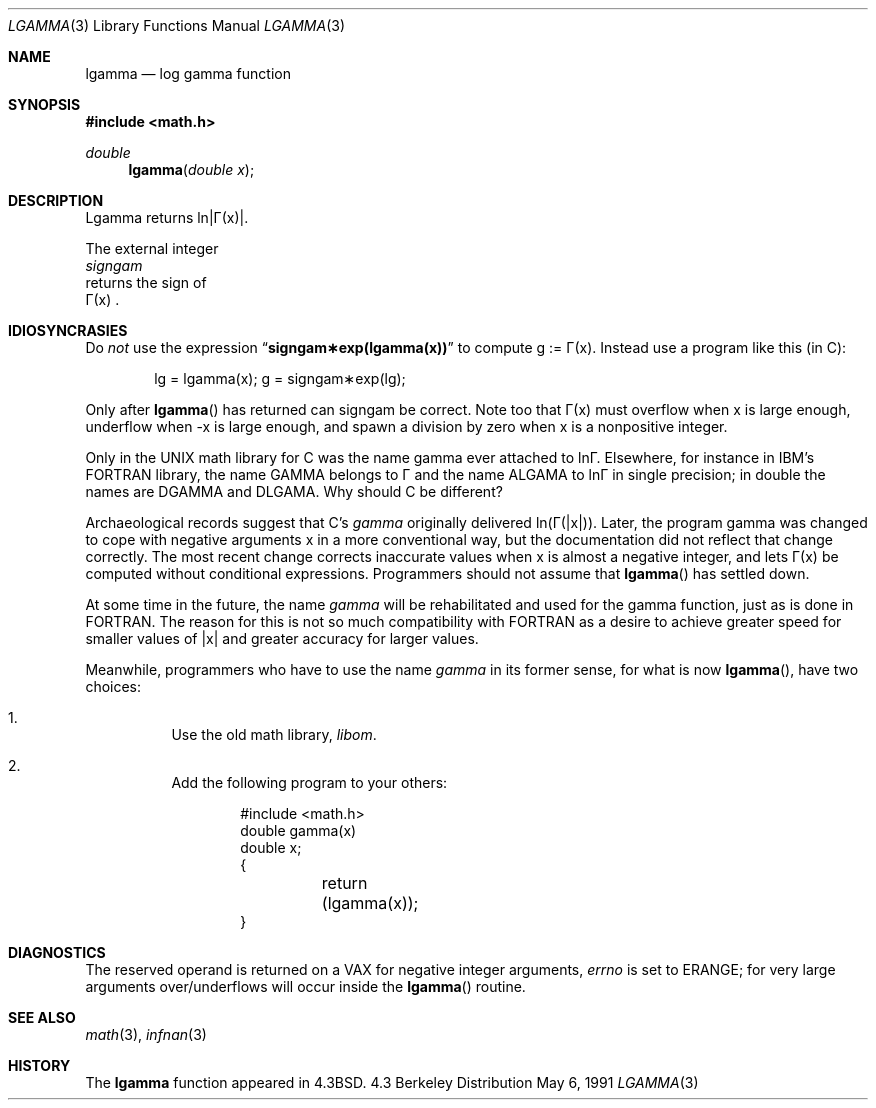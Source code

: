 .\" Copyright (c) 1985, 1991 Regents of the University of California.
.\" All rights reserved.
.\"
.\" Redistribution and use in source and binary forms, with or without
.\" modification, are permitted provided that the following conditions
.\" are met:
.\" 1. Redistributions of source code must retain the above copyright
.\"    notice, this list of conditions and the following disclaimer.
.\" 2. Redistributions in binary form must reproduce the above copyright
.\"    notice, this list of conditions and the following disclaimer in the
.\"    documentation and/or other materials provided with the distribution.
.\" 3. All advertising materials mentioning features or use of this software
.\"    must display the following acknowledgement:
.\"	This product includes software developed by the University of
.\"	California, Berkeley and its contributors.
.\" 4. Neither the name of the University nor the names of its contributors
.\"    may be used to endorse or promote products derived from this software
.\"    without specific prior written permission.
.\"
.\" THIS SOFTWARE IS PROVIDED BY THE REGENTS AND CONTRIBUTORS ``AS IS'' AND
.\" ANY EXPRESS OR IMPLIED WARRANTIES, INCLUDING, BUT NOT LIMITED TO, THE
.\" IMPLIED WARRANTIES OF MERCHANTABILITY AND FITNESS FOR A PARTICULAR PURPOSE
.\" ARE DISCLAIMED.  IN NO EVENT SHALL THE REGENTS OR CONTRIBUTORS BE LIABLE
.\" FOR ANY DIRECT, INDIRECT, INCIDENTAL, SPECIAL, EXEMPLARY, OR CONSEQUENTIAL
.\" DAMAGES (INCLUDING, BUT NOT LIMITED TO, PROCUREMENT OF SUBSTITUTE GOODS
.\" OR SERVICES; LOSS OF USE, DATA, OR PROFITS; OR BUSINESS INTERRUPTION)
.\" HOWEVER CAUSED AND ON ANY THEORY OF LIABILITY, WHETHER IN CONTRACT, STRICT
.\" LIABILITY, OR TORT (INCLUDING NEGLIGENCE OR OTHERWISE) ARISING IN ANY WAY
.\" OUT OF THE USE OF THIS SOFTWARE, EVEN IF ADVISED OF THE POSSIBILITY OF
.\" SUCH DAMAGE.
.\"
.\"     from: @(#)lgamma.3	6.4 (Berkeley) 5/6/91
.\"	$Id: lgamma.3,v 1.2 1993/08/01 07:41:13 mycroft Exp $
.\"
.Dd May 6, 1991
.Dt LGAMMA 3
.Os BSD 4.3
.Sh NAME
.Nm lgamma
.Nd log gamma function
.Sh SYNOPSIS
.Fd #include <math.h>
.Ft double
.Fn lgamma "double x"
.Sh DESCRIPTION
.ta \w'Lgamma returns ln\||\(*G(x)| where'u+1n +1.7i
.if t \{\
Lgamma returns ln\||\(*G(x)| where
.Bd -unfilled -offset indent
\(*G(x) = \(is\d\s8\z0\s10\u\u\s8\(if\s10\d t\u\s8x\-1\s10\d e\u\s8\-t\s10\d dt	for x > 0 and
.br
\(*G(x) = \(*p/(\(*G(1\-x)\|sin(\(*px))	for x < 1.  \}
.Ed
.if n \
Lgamma returns ln\||\(*G(x)|.
.ta
.Pp
The external integer
.Fa signgam
returns the sign of
\(*G(x) .
.Sh IDIOSYNCRASIES
Do
.Em not
use the expression
.Dq Li signgam\(**exp(lgamma(x))
to compute g := \(*G(x).  Instead use a program like this (in C):
.Bd -literal -offset indent
lg = lgamma(x); g = signgam\(**exp(lg);
.Ed
.Pp
Only after
.Fn lgamma
has returned can signgam be correct.
Note too that \(*G(x) must overflow when x is large enough,
underflow when \-x is large enough, and spawn a division by zero
when x is a nonpositive integer.
.Pp
Only in the
.Tn UNIX
math library for C was the name gamma ever attached
to ln\(*G.  Elsewhere, for instance in
.Tn IBM Ns 's
.Tn FORTRAN
library, the name
.Tn GAMMA
belongs to \(*G and the name
.Tn ALGAMA
to ln\(*G in single precision;
in double the names are
.Tn DGAMMA
and
.Tn DLGAMA .
Why should C be different?
.Pp
Archaeological records suggest that C's
.Em gamma
originally delivered
ln(\(*G(|x|)).  Later, the program gamma was changed to
cope with negative arguments x in a more conventional way, but
the documentation did not reflect that change correctly.  The most
recent change corrects inaccurate values when x is almost a
negative integer, and lets \(*G(x) be computed without
conditional expressions.  Programmers should not assume that
.Fn lgamma
has settled down.
.Pp
At some time in the future, the name
.Em gamma
will be rehabilitated
and used for the gamma function, just as is done in
.Tn FORTRAN .
The reason for this is not so much compatibility with
.Tn FORTRAN
as a
desire to achieve greater speed for smaller values of |x| and greater
accuracy for larger values.
.Pp
Meanwhile, programmers who have to use the name
.Em gamma
in its former
sense, for what is now
.Fn lgamma ,
have two choices:
.Bl -enum -width indent
.It
Use the old math library,
.Pa libom .
.It
Add the following program to your others:
.Bd -literal -offset indent
#include <math.h>
double gamma(x)
double x;
{
	return (lgamma(x));
}
.Ed
.Sh DIAGNOSTICS
The reserved operand is returned on a
.Tn VAX
for negative integer arguments,
.Va errno
is set to
.Er ERANGE ;
for very large arguments over/underflows will
occur inside the
.Fn lgamma
routine.
.Sh SEE ALSO
.Xr math 3 ,
.Xr infnan 3
.Sh HISTORY
The
.Nm
function appeared in 
.Bx 4.3 .
